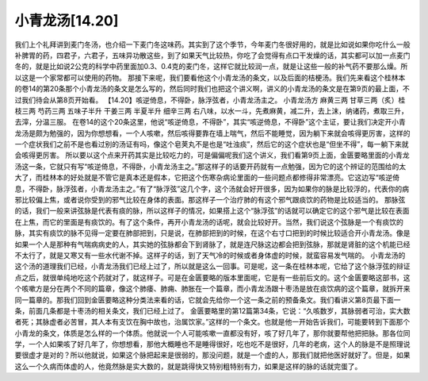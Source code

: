 小青龙汤[14.20]
===================

我们上个礼拜讲到麦门冬汤，也介绍一下麦门冬这味药。其实到了这个季节，今年麦门冬很好用的，就是比如说如果你吃什么一般补脾胃的药，四君子，六君子，五味异功散这些，到了如果天气比较热，你吃了会觉得有点口干发燥的话，其实都可以加一点麦门冬的，就是比如说2公克的科学中药里面加0.3、0.4克的麦门冬，这样它就比较润一点，就是让这些一般的补气药不要那么燥。所以这是一个家常都可以使用的药物。
那接下来呢，我们要看他这个小青龙汤的条文，以及后面的桔梗汤。我们先来看这个桂林本的卷14的第20条那个小青龙汤的条文是怎么写的，然后同时我们也把这个讲义啊，讲义的小青龙汤的条文是在第9页的最上面，不过我们待会从第8页开始看。
【14.20】咳逆倚息，不得卧，脉浮弦者，小青龙汤主之。
小青龙汤方
麻黄三两 甘草三两（炙）桂枝三两 芍药三两 五味子半升 干姜三两 半夏半升 细辛三两
右八味，以水一斗，先煮麻黄，减二升，去上沫，纳诸药，煮取三升，去滓，分温三服。
在卷14的这个20条这里，他说“咳逆倚息，不得卧”，其实“咳逆倚息，不得卧”这个主证，要让我们决定开小青龙汤是颇为勉强的，因为你想想看，一个人咳嗽，然后咳得要靠在墙上喘气，然后不能睡觉，因为躺下来就会咳得更厉害，这样的一个症状我们之前不是也看过别的汤证有吗，像这个皂荚丸不是也是“吐浊痰”，然后它的这个症状也是“但坐不得”，每一躺下来就会咳得更厉害。
所以要以这个点来开药其实是比较吃力的，可是偏偏呢我们这个讲义，我们看第9页上面，金匮要略里面的小青龙汤这一条，它就只有写“咳逆倚息，不得卧，小青龙汤主之。”那这样子的话要开药就有一点勉强，因为它的这个辨证的范围给的太大了，而桂林本的好处就是不管它是真本还是假本，它把这个伤寒杂病论里面的一些问题点都修得非常漂亮。它这边写“咳逆倚息，不得卧，脉浮弦者，小青龙汤主之。”有了“脉浮弦”这几个字，这个汤就会好开很多，因为如果你的脉是比较浮的，代表你的病邪比较偏上焦，或者说你受到的邪气比较在身体的表面。那这样子一个治疗肺的有这个邪气跟痰饮的药物是比较适当的。
那脉弦的话，我们一般来讲弦脉是代表有痰的脉，所以这样子的情况，如果搭上这个“脉浮弦”的话就可以确定它的这个邪气是比较在表面在上焦，而它的里面是有痰饮的。有了这个条件，再开小青龙汤的话呢，就会比较好开。当然，我们说这个弦脉是一个有痰饮的脉，其实有痰饮的脉不见得一定要在肺部把到，只是说，在肺部把到的时候，在这个右寸口把到的时候比较适合开小青龙汤。像是如果一个人是那种有气喘病病史的人，其实她的弦脉都会下到肾脉了，就是连尺脉这边都会把到弦脉，那就是肾脏的这个机能已经不太行了，就是又寒又有一些水代谢不掉。这样子的话，到了天气冷的时候或者身体虚的时候，就蛮容易发气喘的。
小青龙汤的这个汤的道理我们已经，小青龙汤我们已经上过了，所以就是这么一回事。可是呢，这一条在桂林本呢，它给了这个脉浮弦的辩证点之后，就很单纯地吃这个药就对了，就这样子。可是在金匮要略的版本里面呢，它是有一些前后文的。这个金匮要略这部书，这个咳嗽方是分在两个不同的篇章，像这个肺痿、肺痈、肺胀在一个篇章，而小青龙汤跟十枣汤是放在痰饮病的这个篇章，就拆开来同一篇章的。那我们回到金匮要略这种分类法来看的话，它就会先给你一个这一条之前的预备条文。我们看讲义第8页最下面一条，前面几条都是十枣汤的相关条文，我们已经上过了。
金匮要略里的第12篇第34条，它说：“久咳数岁，其脉弱者可治，实大数者死；其脉虚者必苦冒，其人本有支饮在胸中故也，治属饮家。”这样的一个条文。也就是他一开始告诉我们，可能要转到下面那个小青龙的条文，体质是怎么样的一个体质。他就说一个人可能咳嗽一直都没有好，咳了好几年了，那你就要帮他把把脉。那各位同学，一个人如果咳了好几年了，你想想看，那他大概睡也不是睡得很好，吃也吃不是很好，几年的老病，这个人的脉是不是照理说要很虚才是对的？所以他就说，如果这个脉把起来是很弱的，那没问题，就是一个虚的人，那我们就把他医好就好了。但是，如果这么一个久病而体虚的人，他竟然脉是实大数的，就是跳得快又特别粗特别有力，如果是这样的脉的话就完蛋了。
